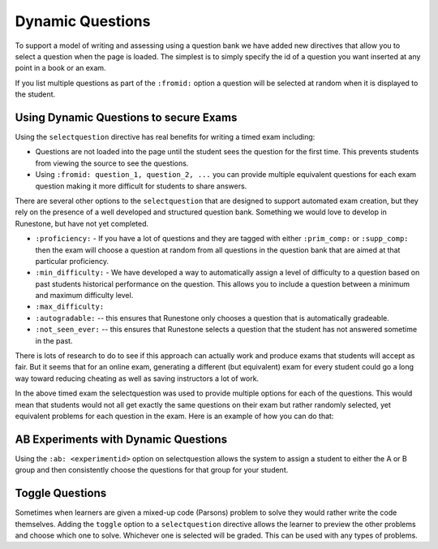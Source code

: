 Dynamic Questions
=================

To support a model of writing and assessing using a question bank we have
added new directives that allow you to select a question when the page is loaded.
The simplest is to simply specify the id of a question you want inserted at
any point in a book or an exam.

.. selectquestion:: dynamic_q_1
    :fromid: question1_2

.. reveal:: dynamic_q_1_src
   :showtitle: Show Source
   :hidetitle: Hide Source
   :modaltitle: Foo

   .. code-block::

       .. selectquestion:: dynamic_q_1
          :fromid: question1_2

If you list multiple questions as part of the ``:fromid:`` option a question will be selected at random when it is displayed to the student.

Using Dynamic Questions to secure Exams
---------------------------------------

Using the ``selectquestion`` directive has real benefits for writing a timed exam including:

* Questions are not loaded into the page until the student sees the question for the first time.  This prevents students from viewing the source to see the questions.
* Using ``:fromid: question_1, question_2, ...`` you can provide multiple equivalent questions for each exam question making it more difficult for students to share answers.

There are several other options to the ``selectquestion`` that are designed to support automated exam creation, but they rely on the presence of a well developed and structured question bank.  Something we would love to develop in Runestone, but have not yet completed.

* ``:proficiency:`` - If you have a lot of questions and they are tagged with either ``:prim_comp:`` or ``:supp_comp:``  then the exam will choose a question at random from all questions in the question bank that are aimed at that particular proficiency.

* ``:min_difficulty:`` - We have developed a way to automatically assign a level of difficulty to a question based on past students historical performance on the question.  This allows you to include a question between a minimum and maximum difficulty level.
* ``:max_difficulty:``
* ``:autogradable:`` -- this ensures that Runestone only chooses a question that is automatically gradeable.
* ``:not_seen_ever:`` -- this ensures that Runestone selects a question that the student has not answered sometime in the past.

There is lots of research to do to see if this approach can actually work and produce exams that students will accept as fair.  But it seems that for an online exam, generating a different (but equivalent) exam for every student could go a long way toward reducing cheating as well as saving instructors a lot of work.

.. timed:: timed2
    :timelimit: 10

    .. activecode:: units7
        :nocodelens:

        This is some question text.

        And this is more question text

        ~~~~
        def add(a,b):
            return 4

        from unittest.gui import TestCaseGui

        class myTests(TestCaseGui):

            def testOne(self):
                self.assertEqual(add(2,2),4,"A feedback string when the test fails")
                self.assertAlmostEqual(add(2.0,3.0), 5.0, 1, "Try adding your parmeters")

        myTests().main()

    .. selectquestion:: dynamic_q_0
        :fromid: question1_ma
        :points: 5


    .. selectquestion:: dynamic_q_2
        :fromid: qce_1, question1_1, mchoice_random
        :points: 5

    .. selectquestion:: dynamic_q_3
        :fromid: units2
        :points: 2

    .. selectquestion:: dynamic_q_4
        :fromid: morning, per_person_cost
        :points: 2

In the above timed exam the selectquestion was used to provide multiple options for each of the questions.  This would mean that students would not all get exactly the same questions on their exam but rather randomly selected, yet equivalent problems for each question in the exam.  Here is an example of how you can do that:

.. reveal:: dynamic_q_4_src
   :showtitle: Show Source
   :hidetitle: Hide Source
   :modaltitle: Foo

   .. code-block::

       .. selectquestion:: dynamic_q_4
           :fromid: morning, per_person_cost
           :points: 2


AB Experiments with Dynamic Questions
-------------------------------------

Using the ``:ab: <experimentid>`` option on selectquestion allows the system to assign a student to either the A or B group and then consistently choose the questions for that group for your student.

.. selectquestion:: ab_example
   :ab: abexperiment1
   :fromid: test_question2_3_2, test_question2_4_1
   :points: 10


.. reveal:: ab_example_src
   :showtitle: Show Source
   :hidetitle: Hide Source
   :modaltitle: Foo

   .. code-block::

      .. selectquestion:: ab_example
         :ab: abexperiment1
         :fromid: test_question2_3_2, test_question2_4_1
         :points: 10



Toggle Questions
----------------

Sometimes when learners are given a mixed-up code (Parsons) problem to solve they would rather write the code themselves.  Adding the ``toggle`` option to a ``selectquestion`` directive allows the learner to preview the other problems and choose which one to solve.  Whichever one is selected will be graded. This can be used with any types of problems.

.. selectquestion:: dynamic_toggle_1
   :fromid: exp1_pp1a, exp1_q1_write
   :toggle:

.. reveal:: dynamic_toggle_1_src
   :showtitle: Show Source
   :hidetitle: Hide Source
   :modaltitle: Foo

   .. code-block::

      .. selectquestion:: dynamic_toggle_1
         :fromid: exp1_pp1a, exp1_q1_write
         :toggle:
